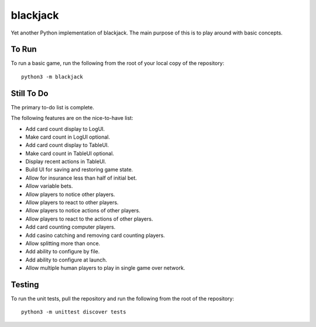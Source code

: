 =========
blackjack
=========

Yet another Python implementation of blackjack. The main purpose of 
this is to play around with basic concepts.


To Run
------
To run a basic game, run the following from the root of your local copy
of the repository::

    python3 -m blackjack


Still To Do
-----------
The primary to-do list is complete.

The following features are on the nice-to-have list:

* Add card count display to LogUI.
* Make card count in LogUI optional.
* Add card count display to TableUI.
* Make card count in TableUI optional.
* Display recent actions in TableUI.
* Build UI for saving and restoring game state.
* Allow for insurance less than half of initial bet.
* Allow variable bets.
* Allow players to notice other players.
* Allow players to react to other players.
* Allow players to notice actions of other players.
* Allow players to react to the actions of other players.
* Add card counting computer players.
* Add casino catching and removing card counting players.
* Allow splitting more than once.
* Add ability to configure by file.
* Add ability to configure at launch.
* Allow multiple human players to play in single game over network.


Testing
-------
To run the unit tests, pull the repository and run the following from 
the root of the repository::

    python3 -m unittest discover tests


